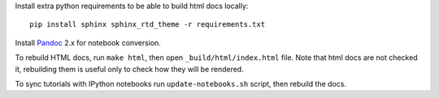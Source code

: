 Install extra python requirements to be able to build html docs locally::

    pip install sphinx sphinx_rtd_theme -r requirements.txt

Install `Pandoc <http://pandoc.org>`_ 2.x for notebook conversion.

To rebuild HTML docs, run ``make html``, then open
``_build/html/index.html`` file.
Note that html docs are not checked it,
rebuilding them is useful only to check how they will be rendered.

To sync tutorials with IPython notebooks run ``update-notebooks.sh`` script,
then rebuild the docs.
